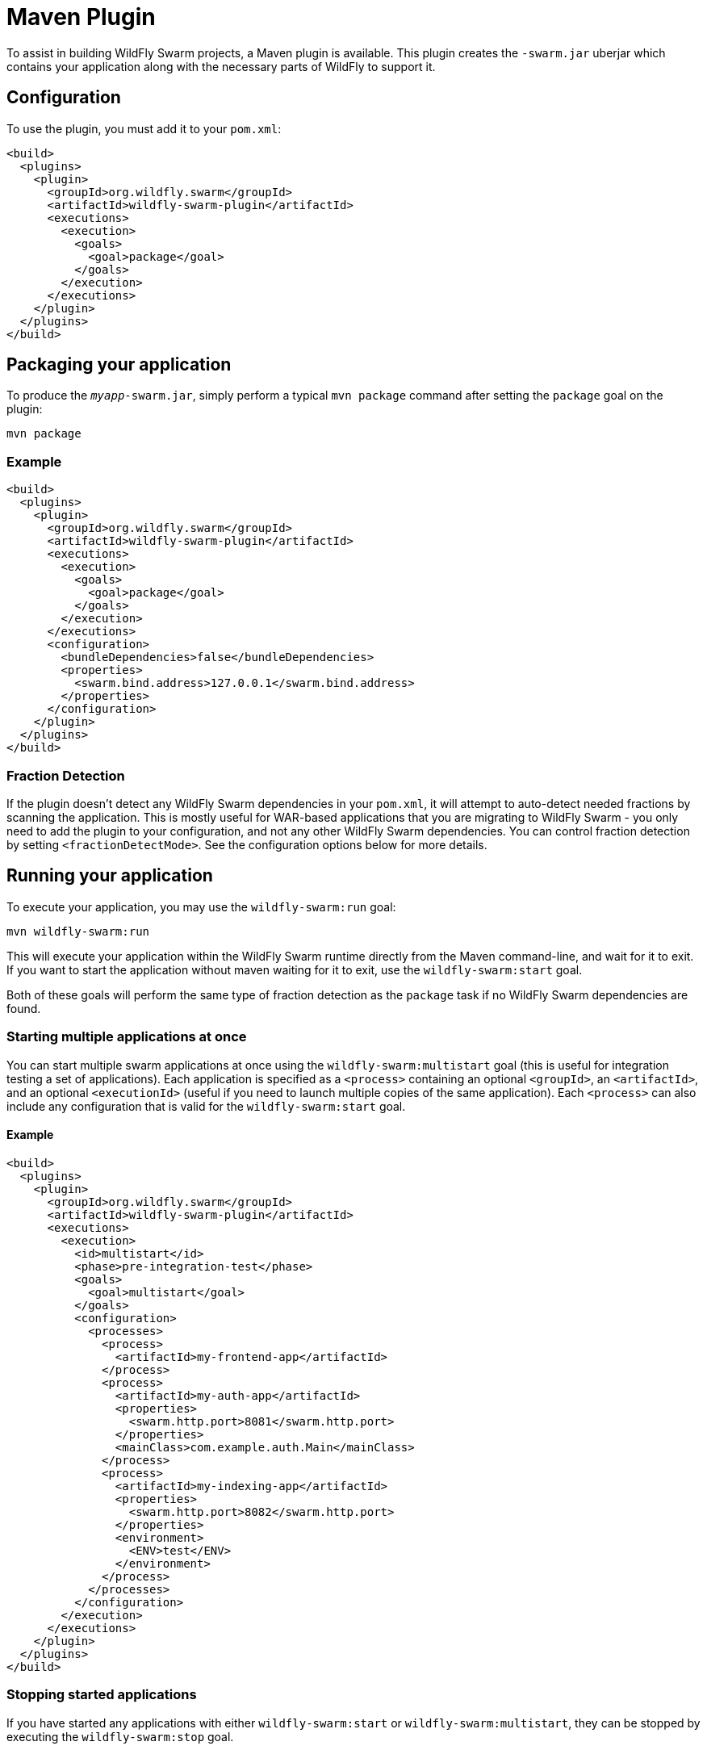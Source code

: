 = Maven Plugin

To assist in building WildFly Swarm projects, a Maven plugin is available.  This plugin creates the `-swarm.jar` uberjar which contains your application along with the necessary parts of WildFly to support it.

== Configuration

To use the plugin, you must add it to your `pom.xml`:

[source,xml]
----
<build>
  <plugins>
    <plugin>
      <groupId>org.wildfly.swarm</groupId>
      <artifactId>wildfly-swarm-plugin</artifactId>
      <executions>
        <execution>
          <goals>
            <goal>package</goal>
          </goals>
        </execution>
      </executions>
    </plugin>
  </plugins>
</build>
----

== Packaging your application

To produce the `_myapp_-swarm.jar`, simply perform a typical `mvn package` command after setting the `package` goal on the plugin:

    mvn package

=== Example

[source,xml]
----
<build>
  <plugins>
    <plugin>
      <groupId>org.wildfly.swarm</groupId>
      <artifactId>wildfly-swarm-plugin</artifactId>
      <executions>
        <execution>
          <goals>
            <goal>package</goal>
          </goals>
        </execution>
      </executions>
      <configuration>
        <bundleDependencies>false</bundleDependencies>
        <properties>
          <swarm.bind.address>127.0.0.1</swarm.bind.address>
        </properties>
      </configuration>
    </plugin>
  </plugins>
</build>
----

=== Fraction Detection

If the plugin doesn't detect any WildFly Swarm dependencies in your `pom.xml`, it will attempt to auto-detect needed fractions by scanning the application. This is mostly useful for WAR-based applications that you are migrating to WildFly Swarm - you only need to add the plugin to your configuration, and not any other WildFly Swarm dependencies. You can control fraction detection by setting `<fractionDetectMode>`. See the configuration options below for more details.

== Running your application

To execute your application, you may use the `wildfly-swarm:run` goal:

    mvn wildfly-swarm:run
    
This will execute your application within the WildFly Swarm runtime directly from the Maven command-line, and wait for it to exit. If you want to start the application without maven waiting for it to exit, use the `wildfly-swarm:start` goal.

Both of these goals will perform the same type of fraction detection as the `package` task if no WildFly Swarm dependencies are found.


=== Starting multiple applications at once

You can start multiple swarm applications at once using the `wildfly-swarm:multistart` goal (this is useful for integration testing a set of applications). Each application is specified as a `<process>` containing an optional `<groupId>`, an `<artifactId>`, and an optional `<executionId>` (useful if you need to launch multiple copies of the same application). Each `<process>` can also include any configuration that is valid for the `wildfly-swarm:start` goal.

==== Example

[source,xml]
----
<build>
  <plugins>
    <plugin>
      <groupId>org.wildfly.swarm</groupId>
      <artifactId>wildfly-swarm-plugin</artifactId>
      <executions>
        <execution>
          <id>multistart</id>
          <phase>pre-integration-test</phase>
          <goals>
            <goal>multistart</goal>
          </goals>
          <configuration>
            <processes>
              <process>
                <artifactId>my-frontend-app</artifactId>
              </process>
              <process>
                <artifactId>my-auth-app</artifactId>
                <properties>
                  <swarm.http.port>8081</swarm.http.port>
                </properties>
                <mainClass>com.example.auth.Main</mainClass>
              </process>
              <process>
                <artifactId>my-indexing-app</artifactId>
                <properties>
                  <swarm.http.port>8082</swarm.http.port>
                </properties>
                <environment>
                  <ENV>test</ENV>
                </environment>
              </process>
            </processes>
          </configuration>
        </execution>
      </executions>
    </plugin>
  </plugins>
</build>
----

=== Stopping started applications

If you have started any applications with either `wildfly-swarm:start` or `wildfly-swarm:multistart`, they can be stopped by executing the `wildfly-swarm:stop` goal.


== Configuration Options

The plugin accepts the following options:

[cols="d,a,2*d", options="header"]
|===
|Name|Description|Default|Used by

|bundleDependencies
|If true, dependencies will be included in the -swarm.jar. Otherwise, they will be resolved from `$M2_REPO` or the network.
|true
|`package`

|debug
|A port to use for debugging. If set, the swarm process will suspend on start and open a debugger on this port.
|
|`run`, `start`

|environment
|A properties-style list of environment variables to use when running the application
|
|`multistart`, `run`, `start`

|environmentFile
|A `.properties` file of environment variables to use when running the application
|
|`multistart`, `run`, `start`

|fractionDetectMode
|The mode for fraction detection. Options are:

* `when_missing`: runs only when no WildFly Swarm dependencies are found
* `force`: always run, and merge any detected fractions with the existing dependencies, with existing dependencies taking precedence
* `never`: disable fraction detection
|`when_missing`
|`package`, `run`, `start`

|fractions
|A list of extra fractions to include when auto-detection is used, useful for fractions that can't be detected or user-provided fractions. Each fraction can be of the form `group:name:version`, `name:version`, or `name`. If no group is provided, `org.wildfly.swarm` is assumed. If no version is provided, the version is looked up from the WildFly Swarm BOM for the version of the plugin you are using.
|
|`package`, `run`, `start`

|jvmArguments
|A list of <jvmArgument> elements specifying additional JVM arguments (such as `-Xmx32m`)
|
|`multistart`, `run`, `start`

|mainClass
|A class to execute as the main
|org.wildfly.swarm.bootstrap.Main
|`package`, `run`, `start`

|modules
|Paths to a directory containing additional module definitions
|./modules
|`package`, `run`, `start`

|processes
|Application configurations to start (see multistart section above)
|
|`multistart`

|properties
|(see properties section below)
|
|`package`, `run`, `start`

|propertiesFile
|(see properties section below)
|
|`package`, `run`, `start`

|stderrFile
|A file path to use to store stderr output instead of sending it stderr of the launching process
|
|`run`, `start`

|stdoutFile
|A file path to use to store stdout output instead of sending it stdout of the launching process
|
|`run`, `start`

|useUberJar
|If true, the `-swarm.jar` from `${project.build.directory}` will be used. This jar will not be automatically created, so the `package` goal will need to have already been executed.
|false
|`run`, `start`
|===


=== Properties

Many properties may be used to configure execution and affect the packaging or running of your application.

If you add a `<properties>` or `<propertiesFile>` section to the `<configuration>` of the plugin, the properties will be used when running your application via `mvn wildfly-swarm:run`.  Additionally, those same properties will be added to your `_myapp_-swarm.jar` to affect subsequent executions of the uberjar.  Any properties loaded from `<propertiesFile>` will override same-named properties from `<properties>`.

Any properties added to the uberjar can of course be overridden at runtime using the traditional `-Dname=value` mechanism of `java`.

Only properties specified outside of `<properties>` or `<propertiesFile>` that start with `jboss.`, `wildfly.`, `swarm.`, or `maven.`, or override a property specified in `<properties>` or `<propertiesFile>` are added to the uberjar at package time.


Please see <<fake/../../../configuration_properties.adoc#,Configuration Properties>> for a non-exhaustive list of useful properties.
